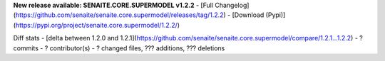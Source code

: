 **New release available: SENAITE.CORE.SUPERMODEL v1.2.2**
- [Full Changelog](https://github.com/senaite/senaite.core.supermodel/releases/tag/1.2.2)
- [Download (Pypi)](https://pypi.org/project/senaite.core.supermodel/1.2.2/)

Diff stats - [delta between 1.2.0 and 1.2.1](https://github.com/senaite/senaite.core.supermodel/compare/1.2.1...1.2.2)
- ? commits
- ? contributor(s)
- ? changed files, ??? additions, ??? deletions
